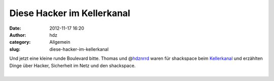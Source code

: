 Diese Hacker im Kellerkanal
###########################
:date: 2012-11-17 16:20
:author: hdz
:category: Allgemein
:slug: diese-hacker-im-kellerkanal

| Und jetzt eine kleine runde Boulevard bitte. Thomas und @\ `hdznrrd <https://twitter.com/hdznrrd>`__ waren für shackspace beim `Kellerkanal <http://www.youtube.com/user/KELLERKANALde>`__ und erzählten Dinge über Hacker, Sicherheit im Netz und den shackspace.
| 

